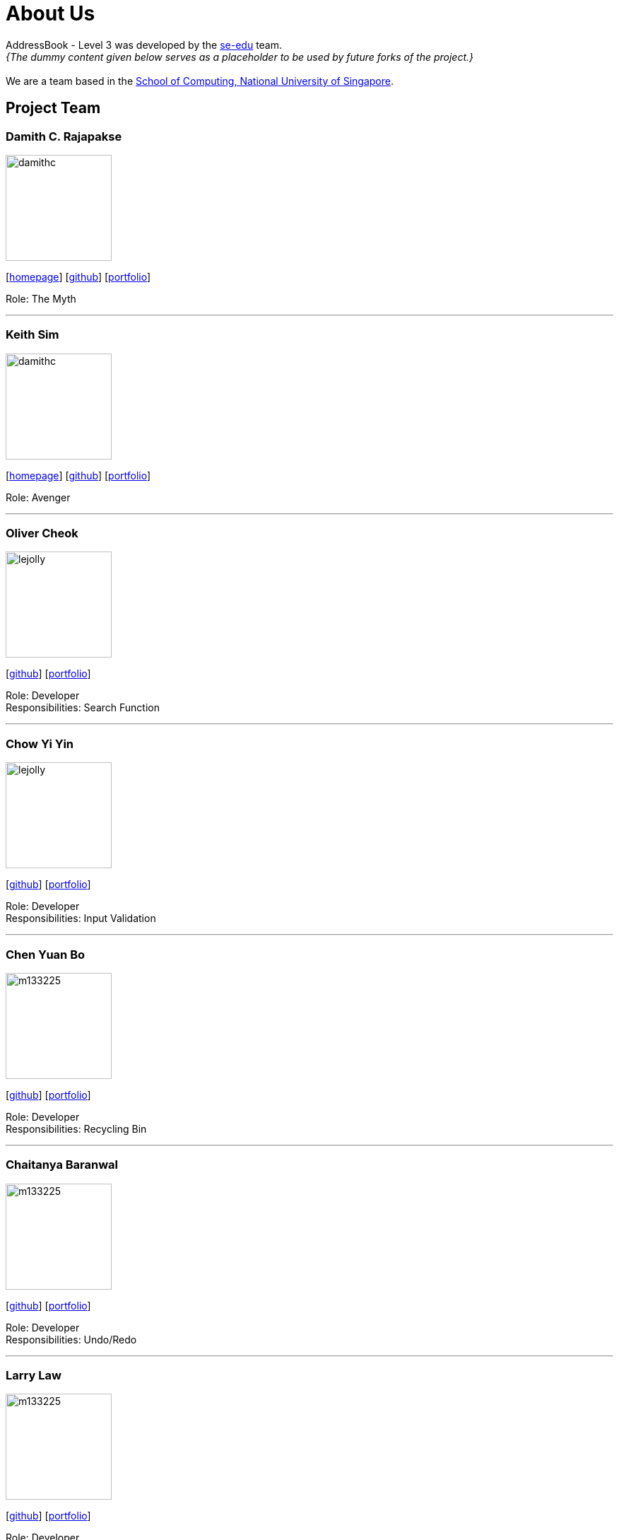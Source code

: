 = About Us
:site-section: AboutUs
:relfileprefix: team/
:imagesDir: images
:stylesDir: stylesheets

AddressBook - Level 3 was developed by the https://se-edu.github.io/docs/Team.html[se-edu] team. +
_{The dummy content given below serves as a placeholder to be used by future forks of the project.}_ +
{empty} +
We are a team based in the http://www.comp.nus.edu.sg[School of Computing, National University of Singapore].

== Project Team

=== Damith C. Rajapakse
image::damithc.jpg[width="150", align="left"]
{empty}[http://www.comp.nus.edu.sg/~damithch[homepage]] [https://github.com/damithc[github]] [<<johndoe#, portfolio>>]

Role: The Myth

'''

=== Keith Sim
image::damithc.jpg[width="150", align="left"]
{empty}[http://www.comp.nus.edu.sg/~damithch[homepage]] [https://github.com/kthSim[github]] [<<johndoe#, portfolio>>]

Role: Avenger

'''

=== Oliver Cheok
image::lejolly.jpg[width="150", align="left"]
{empty}[http://github.com/olivercheok20[github]] [<<johndoe#, portfolio>>]

Role: Developer +
Responsibilities: Search Function

'''

=== Chow Yi Yin
image::lejolly.jpg[width="150", align="left"]
{empty}[http://github.com/chowyiyin[github]] [<<johndoe#, portfolio>>]

Role: Developer +
Responsibilities: Input Validation

'''

=== Chen Yuan Bo
image::m133225.jpg[width="150", align="left"]
{empty}[http://github.com/ybchen97[github]] [<<johndoe#, portfolio>>]

Role: Developer +
Responsibilities: Recycling Bin

'''

=== Chaitanya Baranwal
image::m133225.jpg[width="150", align="left"]
{empty}[http://github.com/chaitanyabaranwal[github]] [<<johndoe#, portfolio>>]

Role: Developer +
Responsibilities: Undo/Redo

'''

=== Larry Law
image::m133225.jpg[width="150", align="left"]
{empty}[http://github.com/larrylawl[github]] [<<johndoe#, portfolio>>]

Role: Developer +
Responsibilities: Visual Representation

'''
